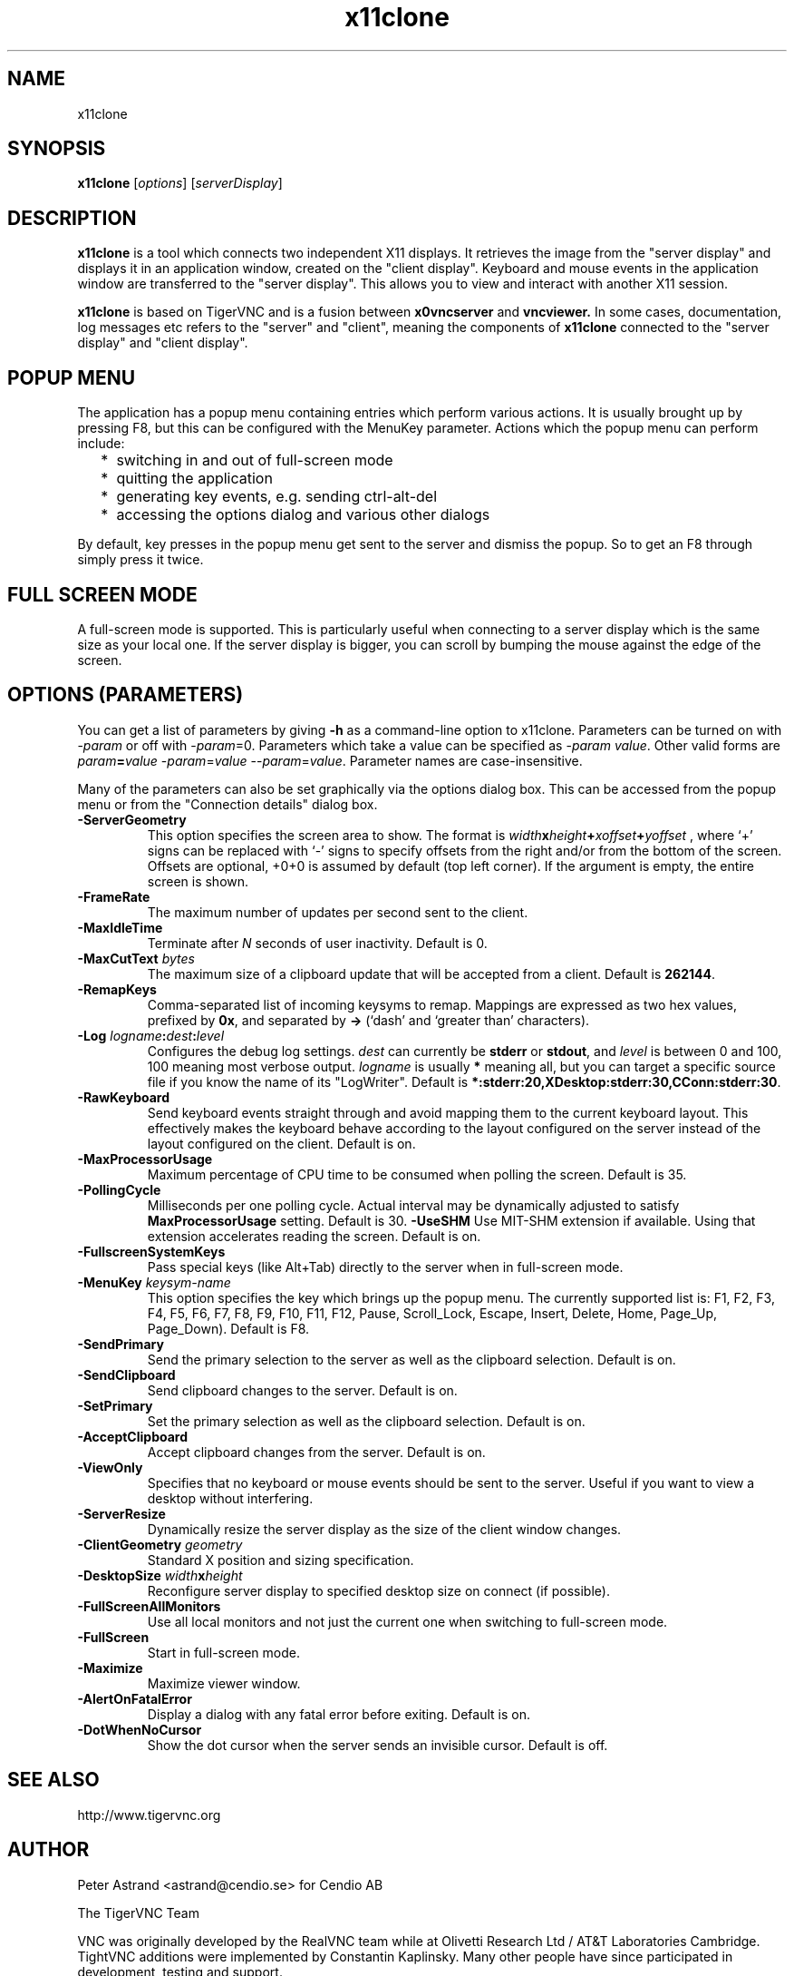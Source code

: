 .TH x11clone 1
.SH NAME
x11clone
.SH SYNOPSIS
.B x11clone
.RI [ options ]
.RI [ serverDisplay ]
.br
.SH DESCRIPTION
.B x11clone
is a tool which connects two independent X11 displays. It retrieves
the image from the "server display" and displays it in an application
window, created on the "client display". Keyboard and mouse events in
the application window are transferred to the "server display". This
allows you to view and interact with another X11 session.

.B x11clone
is based on TigerVNC and is a fusion between
.B x0vncserver
and
.B vncviewer.
In some cases, documentation, log messages etc refers to the "server"
and "client", meaning the components of
.B x11clone
connected to the "server display" and "client display".
.
.SH POPUP MENU
The application has a popup menu containing entries which perform various actions.
It is usually brought up by pressing F8, but this can be configured with the
MenuKey parameter.  Actions which the popup menu can perform include:
.RS 2
.IP * 2
switching in and out of full-screen mode
.IP *
quitting the application
.IP *
generating key events, e.g. sending ctrl-alt-del
.IP *
accessing the options dialog and various other dialogs
.RE
.PP
By default, key presses in the popup menu get sent to the server and
dismiss the popup.  So to get an F8 through simply press it twice.
.
.SH FULL SCREEN MODE
A full-screen mode is supported.  This is particularly useful when connecting
to a server display which is the same size as your local one. If the server
display is bigger, you can scroll by bumping the mouse against the edge of the
screen.

.SH OPTIONS (PARAMETERS)
You can get a list of parameters by giving \fB\-h\fP as a command-line option
to x11clone.  Parameters can be turned on with -\fIparam\fP or off with
-\fIparam\fP=0.  Parameters which take a value can be specified as
-\fIparam\fP \fIvalue\fP.  Other valid forms are \fIparam\fP\fB=\fP\fIvalue\fP
-\fIparam\fP=\fIvalue\fP --\fIparam\fP=\fIvalue\fP.  Parameter names are
case-insensitive.

Many of the parameters can also be set graphically via the options dialog box.
This can be accessed from the popup menu or from the "Connection details"
dialog box.
.
.TP
.B -ServerGeometry
This option specifies the screen area to show.  The
format is
.B \fIwidth\fPx\fIheight\fP+\fIxoffset\fP+\fIyoffset\fP
, where `+' signs can be replaced with `\-' signs to specify offsets from the
right and/or from the bottom of the screen.  Offsets are optional, +0+0 is
assumed by default (top left corner).  If the argument is empty, the entire screen
is shown.
.
.TP
.B -FrameRate
The maximum number of updates per second sent to the client.
.
.TP
.B -MaxIdleTime
Terminate after \fIN\fP seconds of user inactivity.  Default is 0.
.
.TP
.B \-MaxCutText \fIbytes\fP
The maximum size of a clipboard update that will be accepted from a client.
Default is \fB262144\fP.
.
.TP
.B -RemapKeys
Comma-separated list of incoming keysyms to remap.  Mappings are expressed as
two hex values, prefixed by \fB0x\fP, and separated by \fB->\fP (`dash' and
`greater than' characters).
.
.TP
.B \-Log \fIlogname\fP:\fIdest\fP:\fIlevel\fP
Configures the debug log settings.  \fIdest\fP can currently be \fBstderr\fP or
\fBstdout\fP, and \fIlevel\fP is between 0 and 100, 100 meaning most verbose
output.  \fIlogname\fP is usually \fB*\fP meaning all, but you can target a
specific source file if you know the name of its "LogWriter".  Default is
\fB*:stderr:20,XDesktop:stderr:30,CConn:stderr:30\fP.
.
.TP
.B -RawKeyboard
Send keyboard events straight through and avoid mapping them to the current
keyboard layout. This effectively makes the keyboard behave according to the
layout configured on the server instead of the layout configured on the
client. Default is on.
.
.TP
.B -MaxProcessorUsage
Maximum percentage of CPU time to be consumed when polling the
screen.  Default is 35.
.
.TP
.B  -PollingCycle
Milliseconds per one polling cycle.  Actual interval may be dynamically
adjusted to satisfy \fBMaxProcessorUsage\fP setting.  Default is 30.
.
.B -UseSHM
Use MIT-SHM extension if available.  Using that extension accelerates reading
the screen.  Default is on.
.
.TP
.B \-FullscreenSystemKeys
Pass special keys (like Alt+Tab) directly to the server when in full-screen
mode.
.
.TP
.B \-MenuKey \fIkeysym-name\fP
This option specifies the key which brings up the popup menu. The currently
supported list is: F1, F2, F3, F4, F5, F6, F7, F8, F9, F10, F11, F12, Pause,
Scroll_Lock, Escape, Insert, Delete, Home, Page_Up, Page_Down). Default is F8.
.
.TP
.B \-SendPrimary
Send the primary selection to the server as well as the clipboard
selection. Default is on.
.
.TP
.B \-SendClipboard
Send clipboard changes to the server. Default is on.
.
.TP
.B \-SetPrimary
Set the primary selection as well as the clipboard selection.
Default is on.
.TP
.B \-AcceptClipboard
Accept clipboard changes from the server. Default is on.
.
.TP
.B \-ViewOnly
Specifies that no keyboard or mouse events should be sent to the server.
Useful if you want to view a desktop without interfering.
.TP
.B \-ServerResize
Dynamically resize the server display as the size of the client window
changes.
.
.TP
.B \-ClientGeometry \fIgeometry\fP
Standard X position and sizing specification.
.
.TP
.B \-DesktopSize \fIwidth\fPx\fIheight\fP
Reconfigure server display to specified desktop size on connect (if
possible).
.TP
.B \-FullScreenAllMonitors
Use all local monitors and not just the current one when switching to
full-screen mode.
.
.TP
.B \-FullScreen
Start in full-screen mode.
.
.TP
.B \-Maximize
Maximize viewer window.
.
.TP
.B \-AlertOnFatalError
Display a dialog with any fatal error before exiting. Default is on.
.
.TP
.B \-DotWhenNoCursor
Show the dot cursor when the server sends an invisible cursor. Default is off.

.SH SEE ALSO
http://www.tigervnc.org

.SH AUTHOR
Peter Astrand <astrand@cendio.se> for Cendio AB

The TigerVNC Team

VNC was originally developed by the RealVNC team while at Olivetti
Research Ltd / AT&T Laboratories Cambridge.  TightVNC additions were
implemented by Constantin Kaplinsky. Many other people have since
participated in development, testing and support.
